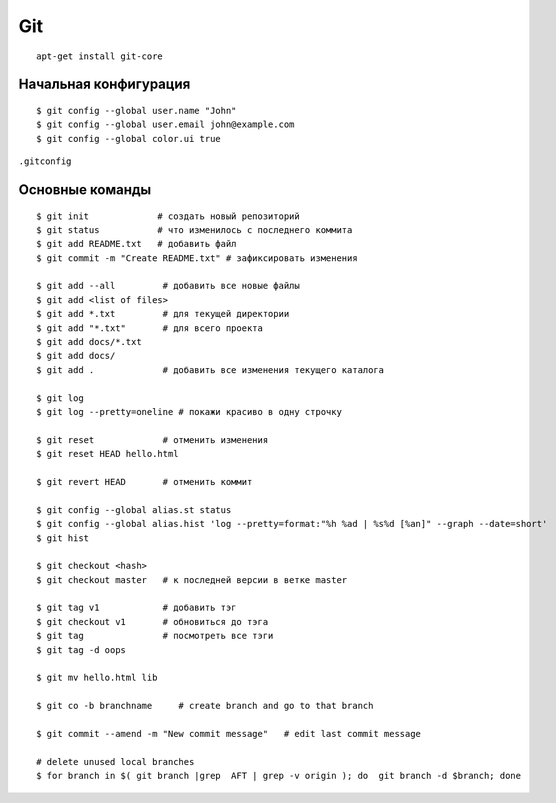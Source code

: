 Git
======

::

    apt-get install git-core

=========================
Начальная конфигурация
=========================

::

    $ git config --global user.name "John"
    $ git config --global user.email john@example.com
    $ git config --global color.ui true

``.gitconfig``

=========================
Основные команды
=========================

::

    $ git init             # создать новый репозиторий
    $ git status           # что изменилось с последнего коммита
    $ git add README.txt   # добавить файл
    $ git commit -m "Create README.txt" # зафиксировать изменения

    $ git add --all         # добавить все новые файлы
    $ git add <list of files>
    $ git add *.txt         # для текущей директории
    $ git add "*.txt"       # для всего проекта
    $ git add docs/*.txt
    $ git add docs/
    $ git add .             # добавить все изменения текущего каталога

    $ git log
    $ git log --pretty=oneline # покажи красиво в одну строчку

    $ git reset             # отменить изменения
    $ git reset HEAD hello.html

    $ git revert HEAD       # отменить коммит

    $ git config --global alias.st status
    $ git config --global alias.hist 'log --pretty=format:"%h %ad | %s%d [%an]" --graph --date=short'
    $ git hist

    $ git checkout <hash>
    $ git checkout master   # к последней версии в ветке master

    $ git tag v1            # добавить тэг
    $ git checkout v1       # обновиться до тэга
    $ git tag               # посмотреть все тэги
    $ git tag -d oops

    $ git mv hello.html lib

    $ git co -b branchname     # create branch and go to that branch

    $ git commit --amend -m "New commit message"   # edit last commit message

    # delete unused local branches
    $ for branch in $( git branch |grep  AFT | grep -v origin ); do  git branch -d $branch; done

